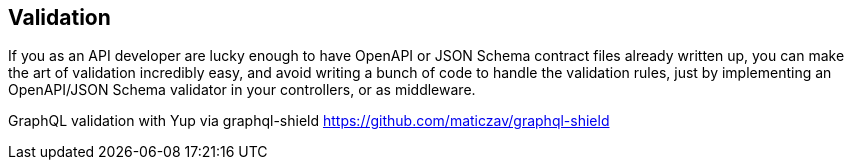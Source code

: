 == Validation

If you as an API developer are lucky enough to have OpenAPI or JSON Schema
contract files already written up, you can make the art of validation incredibly
easy, and avoid writing a bunch of code to handle the validation rules, just by
implementing an OpenAPI/JSON Schema validator in your controllers, or as
middleware.

GraphQL validation with Yup via graphql-shield
https://github.com/maticzav/graphql-shield
